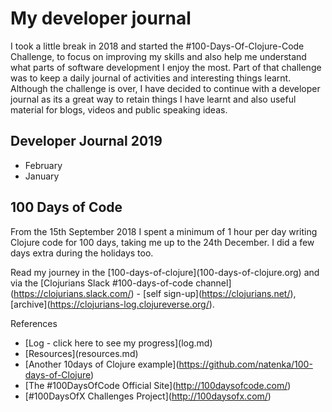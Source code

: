 * My developer journal

I took a little break in 2018 and started the #100-Days-Of-Clojure-Code Challenge, to focus on improving my skills and also help me understand what parts of software development I enjoy the most.  Part of that challenge was to keep a daily journal of activities and interesting things learnt.  Although the challenge is over, I have decided to continue with a developer journal as its a great way to retain things I have learnt and also useful material for blogs, videos and public speaking ideas.

** Developer Journal 2019
- February
- January

** 100 Days of Code

From the 15th September 2018 I spent a minimum of 1 hour per day writing Clojure code for 100 days, taking me up to the 24th December.  I did a few days extra during the holidays too.

Read my journey in the [100-days-of-clojure](100-days-of-clojure.org) and via the [Clojurians Slack #100-days-of-code channel](https://clojurians.slack.com/) - [self sign-up](https://clojurians.net/), [archive](https://clojurians-log.clojureverse.org/).

**** References

- [Log - click here to see my progress](log.md)
- [Resources](resources.md)
- [Another 10days of Clojure example](https://github.com/natenka/100-days-of-Clojure)
- [The #100DaysOfCode Official Site](http://100daysofcode.com/)
- [#100DaysOfX Challenges Project](http://100daysofx.com/)
